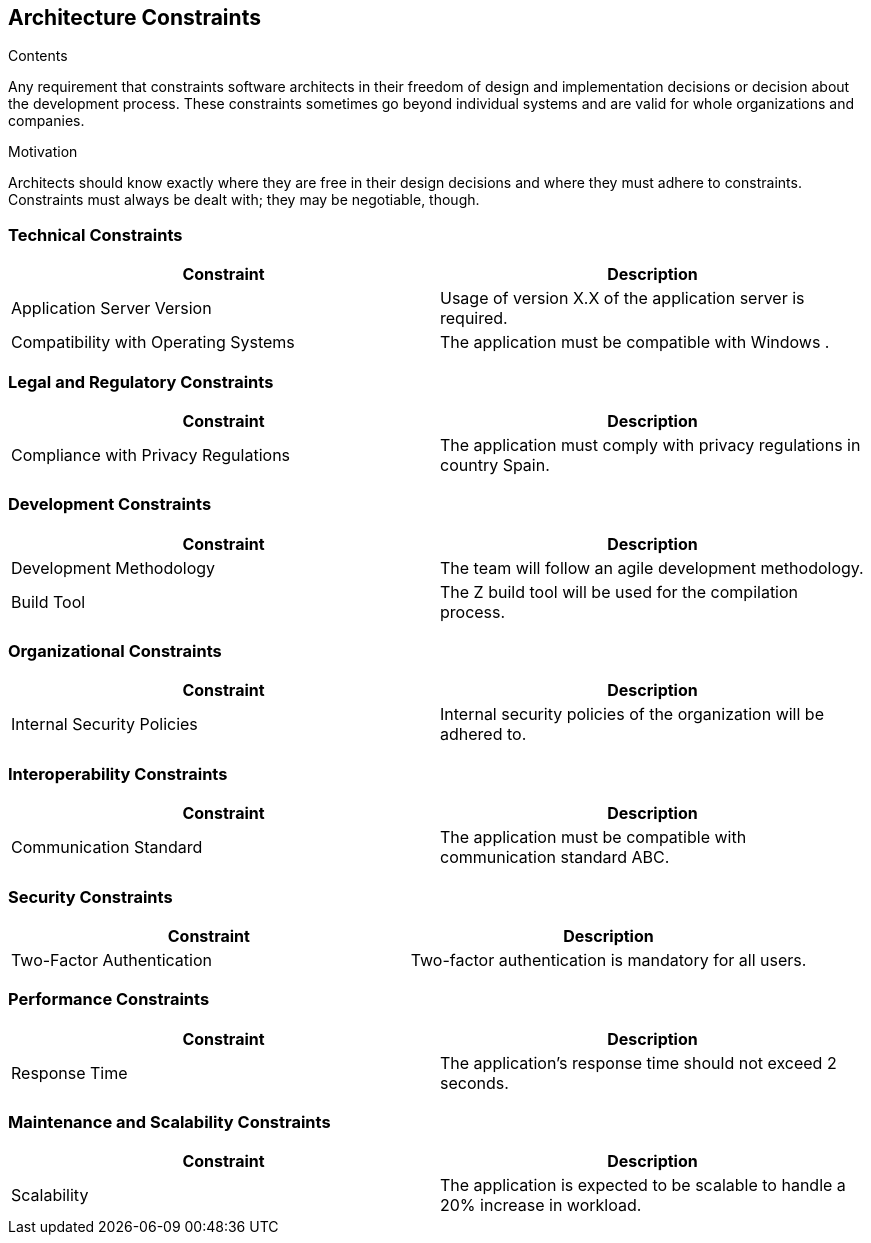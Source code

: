 ifndef::imagesdir[:imagesdir: ../images]

[[section-architecture-constraints]]
== Architecture Constraints

.Contents
Any requirement that constraints software architects in their freedom of design and implementation decisions or decision about the development process. These constraints sometimes go beyond individual systems and are valid for whole organizations and companies.

.Motivation
Architects should know exactly where they are free in their design decisions and where they must adhere to constraints.
Constraints must always be dealt with; they may be negotiable, though.


=== Technical Constraints
[cols="1,1", options="header"]
|===
| Constraint | Description
| Application Server Version | Usage of version X.X of the application server is required.
| Compatibility with Operating Systems | The application must be compatible with Windows .
|===

=== Legal and Regulatory Constraints
[cols="1,1", options="header"]
|===
| Constraint | Description
| Compliance with Privacy Regulations | The application must comply with privacy regulations in country Spain.
|===

=== Development Constraints
[cols="1,1", options="header"]
|===
| Constraint | Description
| Development Methodology | The team will follow an agile development methodology.
| Build Tool | The Z build tool will be used for the compilation process.
|===

=== Organizational Constraints
[cols="1,1", options="header"]
|===
| Constraint | Description
| Internal Security Policies | Internal security policies of the organization will be adhered to.
|===

=== Interoperability Constraints
[cols="1,1", options="header"]
|===
| Constraint | Description
| Communication Standard | The application must be compatible with communication standard ABC.
|===

=== Security Constraints
[cols="1,1", options="header"]
|===
| Constraint | Description
| Two-Factor Authentication | Two-factor authentication is mandatory for all users.
|===

=== Performance Constraints
[cols="1,1", options="header"]
|===
| Constraint | Description
| Response Time | The application's response time should not exceed 2 seconds.
|===

=== Maintenance and Scalability Constraints
[cols="1,1", options="header"]
|===
| Constraint | Description
| Scalability | The application is expected to be scalable to handle a 20% increase in workload.
|===


